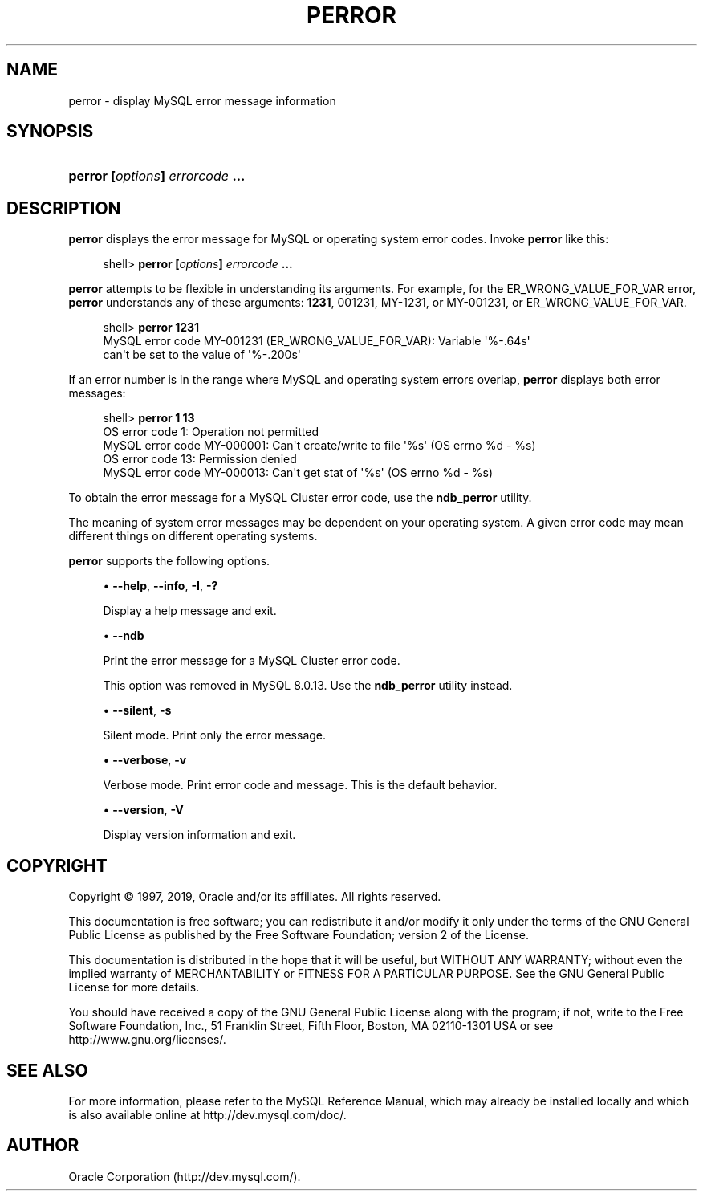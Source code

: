 '\" t
.\"     Title: \fBperror\fR
.\"    Author: [FIXME: author] [see http://docbook.sf.net/el/author]
.\" Generator: DocBook XSL Stylesheets v1.79.1 <http://docbook.sf.net/>
.\"      Date: 02/20/2019
.\"    Manual: MySQL Database System
.\"    Source: MySQL 8.0
.\"  Language: English
.\"
.TH "\FBPERROR\FR" "1" "02/20/2019" "MySQL 8\&.0" "MySQL Database System"
.\" -----------------------------------------------------------------
.\" * Define some portability stuff
.\" -----------------------------------------------------------------
.\" ~~~~~~~~~~~~~~~~~~~~~~~~~~~~~~~~~~~~~~~~~~~~~~~~~~~~~~~~~~~~~~~~~
.\" http://bugs.debian.org/507673
.\" http://lists.gnu.org/archive/html/groff/2009-02/msg00013.html
.\" ~~~~~~~~~~~~~~~~~~~~~~~~~~~~~~~~~~~~~~~~~~~~~~~~~~~~~~~~~~~~~~~~~
.ie \n(.g .ds Aq \(aq
.el       .ds Aq '
.\" -----------------------------------------------------------------
.\" * set default formatting
.\" -----------------------------------------------------------------
.\" disable hyphenation
.nh
.\" disable justification (adjust text to left margin only)
.ad l
.\" -----------------------------------------------------------------
.\" * MAIN CONTENT STARTS HERE *
.\" -----------------------------------------------------------------
.SH "NAME"
perror \- display MySQL error message information
.SH "SYNOPSIS"
.HP \w'\fBperror\ [\fR\fB\fIoptions\fR\fR\fB]\ \fR\fB\fIerrorcode\fR\fR\fB\ \&.\&.\&.\fR\ 'u
\fBperror [\fR\fB\fIoptions\fR\fR\fB] \fR\fB\fIerrorcode\fR\fR\fB \&.\&.\&.\fR
.SH "DESCRIPTION"
.PP
\fBperror\fR
displays the error message for MySQL or operating system error codes\&. Invoke
\fBperror\fR
like this:
.sp
.if n \{\
.RS 4
.\}
.nf
shell> \fBperror [\fR\fB\fIoptions\fR\fR\fB] \fR\fB\fIerrorcode\fR\fR\fB \&.\&.\&.\fR
.fi
.if n \{\
.RE
.\}
.PP
\fBperror\fR
attempts to be flexible in understanding its arguments\&. For example, for the
ER_WRONG_VALUE_FOR_VAR
error,
\fBperror\fR
understands any of these arguments:
\fB1231\fR,
001231,
MY\-1231, or
MY\-001231, or
ER_WRONG_VALUE_FOR_VAR\&.
.sp
.if n \{\
.RS 4
.\}
.nf
shell> \fBperror 1231\fR
MySQL error code MY\-001231 (ER_WRONG_VALUE_FOR_VAR): Variable \*(Aq%\-\&.64s\*(Aq
can\*(Aqt be set to the value of \*(Aq%\-\&.200s\*(Aq
.fi
.if n \{\
.RE
.\}
.PP
If an error number is in the range where MySQL and operating system errors overlap,
\fBperror\fR
displays both error messages:
.sp
.if n \{\
.RS 4
.\}
.nf
shell> \fBperror 1 13\fR
OS error code   1:  Operation not permitted
MySQL error code MY\-000001: Can\*(Aqt create/write to file \*(Aq%s\*(Aq (OS errno %d \- %s)
OS error code  13:  Permission denied
MySQL error code MY\-000013: Can\*(Aqt get stat of \*(Aq%s\*(Aq (OS errno %d \- %s)
.fi
.if n \{\
.RE
.\}
.PP
To obtain the error message for a MySQL Cluster error code, use the
\fBndb_perror\fR
utility\&.
.PP
The meaning of system error messages may be dependent on your operating system\&. A given error code may mean different things on different operating systems\&.
.PP
\fBperror\fR
supports the following options\&.
.sp
.RS 4
.ie n \{\
\h'-04'\(bu\h'+03'\c
.\}
.el \{\
.sp -1
.IP \(bu 2.3
.\}
\fB\-\-help\fR,
\fB\-\-info\fR,
\fB\-I\fR,
\fB\-?\fR
.sp
Display a help message and exit\&.
.RE
.sp
.RS 4
.ie n \{\
\h'-04'\(bu\h'+03'\c
.\}
.el \{\
.sp -1
.IP \(bu 2.3
.\}
\fB\-\-ndb\fR
.sp
Print the error message for a MySQL Cluster error code\&.
.sp
This option was removed in MySQL 8\&.0\&.13\&. Use the
\fBndb_perror\fR
utility instead\&.
.RE
.sp
.RS 4
.ie n \{\
\h'-04'\(bu\h'+03'\c
.\}
.el \{\
.sp -1
.IP \(bu 2.3
.\}
\fB\-\-silent\fR,
\fB\-s\fR
.sp
Silent mode\&. Print only the error message\&.
.RE
.sp
.RS 4
.ie n \{\
\h'-04'\(bu\h'+03'\c
.\}
.el \{\
.sp -1
.IP \(bu 2.3
.\}
\fB\-\-verbose\fR,
\fB\-v\fR
.sp
Verbose mode\&. Print error code and message\&. This is the default behavior\&.
.RE
.sp
.RS 4
.ie n \{\
\h'-04'\(bu\h'+03'\c
.\}
.el \{\
.sp -1
.IP \(bu 2.3
.\}
\fB\-\-version\fR,
\fB\-V\fR
.sp
Display version information and exit\&.
.RE
.SH "COPYRIGHT"
.br
.PP
Copyright \(co 1997, 2019, Oracle and/or its affiliates. All rights reserved.
.PP
This documentation is free software; you can redistribute it and/or modify it only under the terms of the GNU General Public License as published by the Free Software Foundation; version 2 of the License.
.PP
This documentation is distributed in the hope that it will be useful, but WITHOUT ANY WARRANTY; without even the implied warranty of MERCHANTABILITY or FITNESS FOR A PARTICULAR PURPOSE. See the GNU General Public License for more details.
.PP
You should have received a copy of the GNU General Public License along with the program; if not, write to the Free Software Foundation, Inc., 51 Franklin Street, Fifth Floor, Boston, MA 02110-1301 USA or see http://www.gnu.org/licenses/.
.sp
.SH "SEE ALSO"
For more information, please refer to the MySQL Reference Manual,
which may already be installed locally and which is also available
online at http://dev.mysql.com/doc/.
.SH AUTHOR
Oracle Corporation (http://dev.mysql.com/).
